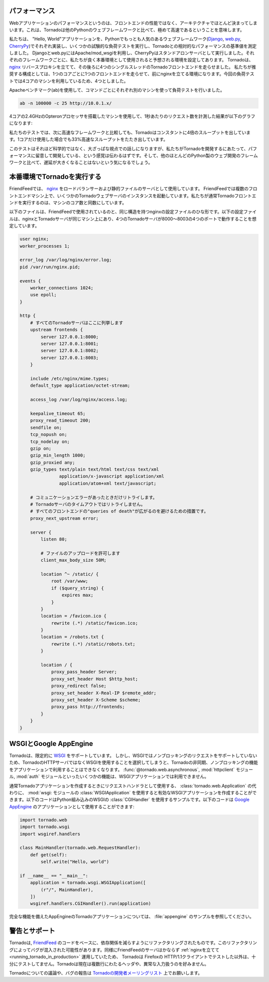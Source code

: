 .. Performance

パフォーマンス
==============

.. Web application performance is generally bound by architecture, not 
   frontend performance. That said, Tornado is pretty fast relative to 
   most popular Python web frameworks.

Webアプリケーションのパフォーマンスというのは、フロントエンドの性能ではなく、アーキテクチャでほとんど決まってしまいます。これは、Tornadoは他のPythonのウェブフレームワークと比べて、極めて高速であるということを意味します。

.. We ran a few remedial load tests on a simple "Hello, world" application 
   in each of the most popular Python web frameworks (Django, web.py, and 
   CherryPy) to get the baseline performance of each relative to Tornado. 
   We used Apache/mod_wsgi for Django and web.py and ran CherryPy as a 
   standalone server, which was our impression of how each framework is 
   typically run in production environments. We ran 4 single-threaded 
   Tornado frontends behind an nginx reverse proxy, which is how we recommend 
   running Tornado in production (our load test machine had four cores, and 
   we recommend 1 frontend per core).

私たちは、 "Hello, World"アプリケーションを、Pythonでもっとも人気のあるウェブフレームワーク(`Django <http://www.djangoproject.com/>`_, `web.py <http://webpy.org/>`_, `CherryPy <http://www.cherrypy.org/>`_)でそれぞれ実装し、いくつかの試験的な負荷テストを実行し、Tornadoとの相対的なパフォーマンスの基準値を測定しました。 Djangoとweb.pyにはApache/mod_wsgiを利用し、CherryPyはスタンドアロンサーバとして実行しました。それぞれのフレームワークごとに、私たちが良く本番環境として使用されると予想される環境を設定してあります。 Tornadoは、 `nginx <http://nginx.net/>`_ リバースプロキシを立てて、その後ろに4つのシングルスレッドのTornadoフロントエンドを走らせました。 私たちが推奨する構成としては、1つのコアごとに1つのフロントエンドを走らせて、前にnginxを立てる環境になります。今回の負荷テストでは4コアのマシンを利用しているため、4つとしました。

.. We load tested each with Apache Benchmark (:program:`ab`) on the a separate machine 
   with the command

Apacheベンチマーク(ab)を使用して、コマンドごとにそれぞれ別のマシンを使って負荷テストを行いました。

.. code-block:: bash

  ab -n 100000 -c 25 http://10.0.1.x/

.. The results (requests per second) on a 2.4GHz AMD Opteron processor with 4 cores:

4コアの2.4GHzのOpteronプロセッサを搭載したマシンを使用して、1秒あたりのリクエスト数を計測した結果が以下のグラフになります:

.. image:: chart.png

.. In our tests, Tornado consistently had 4X the throughput of the next fastest framework, and even a single standalone Tornado frontend got 33% more throughput even though it only used one of the four cores.

私たちのテストでは、次に高速なフレームワークと比較しても、Tornadoはコンスタントに4倍のスループットを出しています。1コアだけ使用した場合でも33%高速なスループットをたたき出しています。

.. Not very scientific, but at a high level, it should give you a sense that we have cared about performance as we built Tornado, and it shouldn't add too much latency to your apps relative to most Python web development frameworks.

このテストはそれほど科学的ではなく、大ざっぱな視点での話しになりますが、私たちがTornadoを開発するにあたって、パフォーマンスに留意して開発している、という感覚は伝わるはずです。そして、他のほとんどのPython製のウェブ開発のフレームワークと比べて、遅延が大きくなることはないという気になるでしょう。

.. Running Tornado in production

.. _running_tornado_in_production:

本番環境でTornadoを実行する
============================

.. At FriendFeed, we use nginx as a load balancer and static file server. We run multiple instances of the Tornado web server on multiple frontend machines. We typically run one Tornado frontend per core on the machine (sometimes more depending on utilization).

FriendFeedでは、 `nginx <http://nginx.net/>`_ をロードバランサーおよび静的ファイルのサーバとして使用しています。 FriendFeedでは複数のフロントエンドマシン上で、いくつかのTornadoウェブサーバのインスタンスを起動しています。私たちが通常Tornadoフロントエンドを実行するのは、マシンのコア数と同数にしています。

.. This is a barebones nginx config file that is structurally similar to the one we use at FriendFeed. It assumes nginx and the Tornado servers are running on the same machine, and the four Tornado servers are running on ports 8000 - 8003:

以下のファイルは、FriendFeedで使用されているのと、同じ構造を持つnginxの設定ファイルのひな形です。以下の設定ファイルは、nginxとTornadoサーバが同じマシン上にあり、4つのTornadoサーバが8000〜8003の4つのポートで動作することを想定しています。

.. code-block:: text

  user nginx;
  worker_processes 1;

  error_log /var/log/nginx/error.log;
  pid /var/run/nginx.pid;

  events {
      worker_connections 1024;
      use epoll;
  }

  http {
      # すべてのTornadoサーバはここに列挙します
      upstream frontends {
          server 127.0.0.1:8000;
          server 127.0.0.1:8001;
          server 127.0.0.1:8002;
          server 127.0.0.1:8003;
      }

      include /etc/nginx/mime.types;
      default_type application/octet-stream;

      access_log /var/log/nginx/access.log;

      keepalive_timeout 65;
      proxy_read_timeout 200;
      sendfile on;
      tcp_nopush on;
      tcp_nodelay on;
      gzip on;
      gzip_min_length 1000;
      gzip_proxied any;              
      gzip_types text/plain text/html text/css text/xml
                 application/x-javascript application/xml
                 application/atom+xml text/javascript;

      # コミュニケーションエラーがあったときだけリトライします。
      # Tornadoサーバのタイムアウトではリトライしません。
      # すべてのフロントエンドの"queries of death"が広がるのを避けるための措置です。
      proxy_next_upstream error;

      server {
          listen 80;

          # ファイルのアップロードを許可します
          client_max_body_size 50M;

          location ^~ /static/ {
              root /var/www;
              if ($query_string) {
                  expires max;
              }
          }
          location = /favicon.ico {
              rewrite (.*) /static/favicon.ico;
          }
          location = /robots.txt {
              rewrite (.*) /static/robots.txt;
          }

          location / {
              proxy_pass_header Server;
              proxy_set_header Host $http_host;
              proxy_redirect false;
              proxy_set_header X-Real-IP $remote_addr;
              proxy_set_header X-Scheme $scheme;
              proxy_pass http://frontends;
          }
      }
  }

..    # Only retry if there was a communication error, not a timeout
      # on the Tornado server (to avoid propagating "queries of death"
      # to all frontends)

      # Allow file uploads

.. WSGI and Google AppEngine

WSGIとGoogle AppEngine
=======================

.. Tornado comes with limited support for WSGI. However, since WSGI does 
   not support non-blocking requests, you cannot use any of the 
   asynchronous/non-blocking features of Tornado in your application 
   if you choose to use WSGI instead of Tornado's HTTP server. Some of 
   the features that are not available in WSGI applications: 
   @tornado.web.asynchronous, the httpclient module, and the auth module.



Tornadoは、限定的に `WSGI <http://wsgi.org/>`_ をサポートしています。 しかし、WSGIではノンブロッキングのリクエストをサポートしていないため、TornadoのHTTPサーバではなくWSGIを使用することを選択してしまうと、Tornadoの非同期、ノンブロッキングの機能をアプリケーションで利用することはできなくなります。 :func:`@tornado.web.asynchronous`, :mod:`httpclient` モジュール, :mod:`auth` モジュールといったいくつかの機能は、WSGIアプリケーションでは利用できません。

.. You can create a valid WSGI application from your Tornado request handlers 
   by using WSGIApplication in the wsgi module instead of using 
   tornado.web.Application. Here is an example that uses the built-in 
   WSGI CGIHandler to make a valid Google AppEngine application:

通常Tornadoアプリケーションを作成するときにリクエストハンドラとして使用する、 :class:`tornado.web.Application` の代わりに、 :mod:`wsgi: モジュールの :class:`WSGIApplication` を使用すると有効なWSGIアプリケーションを作成することができます。以下のコードはPython組み込みのWSGIの :class:`CGIHandler` を使用するサンプルです。以下のコードは `Google AppEngine <http://code.google.com/appengine/>`_ のアプリケーションとして使用することができます:

.. code-block:: python

  import tornado.web
  import tornado.wsgi
  import wsgiref.handlers

  class MainHandler(tornado.web.RequestHandler):
      def get(self):
          self.write("Hello, world")

  if __name__ == "__main__":
      application = tornado.wsgi.WSGIApplication([
          (r"/", MainHandler),
      ])
      wsgiref.handlers.CGIHandler().run(application)

.. See the appengine example application for a full-featured AppEngine app built on Tornado.

完全な機能を備えたAppEngineのTornadoアプリケーションについては、 :file:`appengine` のサンプルを参照してください。

.. Caveats and support

警告とサポート
==============

.. Tornado was refactored from the FriendFeed code base to reduce dependencies. This refactoring may have introduced bugs. Likewise, because the FriendFeed servers have always run behind nginx, Tornado has not been extensively tested with HTTP/1.1 clients beyond Firefox. Tornado currently does not attempt to handle multi-line headers and some types of malformed input.

Tornadoは,  `FriendFeed <http://friendfeed.com/>`_ のコードをベースに、依存関係を減らすようにリファクタリングされたものです。このリファクタリングによってバグが混入された可能性があります。同様にFriendFeedのサーバはかならず :ref:`nginxを立てて <running_tornado_in_production>` 運用していたため、 Tornadoは Firefoxの HTTP/1.1クライアントでテストした以外は、十分にテストしてません。Tornadoは現在は複数行にわたるヘッダや、異常な入力扱うのを好みません。

.. You can discuss Tornado and report bugs on the Tornado developer mailing list.

Tornadoについての議論や、バグの報告は `Tornadoの開発者メーリングリスト <http://groups.google.com/group/python-tornado>`_ 上でお願いします。

